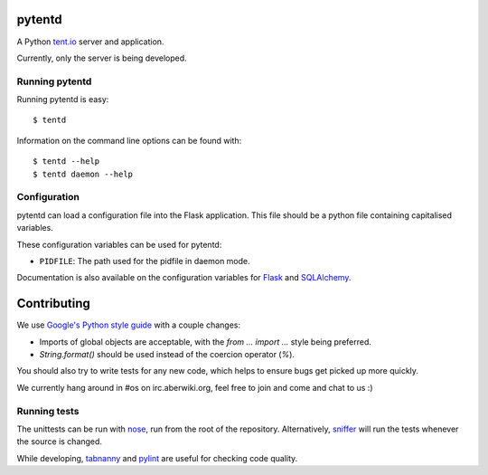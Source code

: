 pytentd
=======

A Python `tent.io <http://tent.io/>`_ server and application.

Currently, only the server is being developed.

Running pytentd
---------------

Running pytentd is easy::

    $ tentd

Information on the command line options can be found with::

    $ tentd --help
    $ tentd daemon --help

Configuration
-------------

pytentd can load a configuration file into the Flask application.
This file should be a python file containing capitalised variables.

These configuration variables can be used for pytentd:

- ``PIDFILE``: The path used for the pidfile in daemon mode.

Documentation is also available on the configuration variables for `Flask`_ and `SQLAlchemy`_.

.. _Flask: http://flask.pocoo.org/docs/config/#builtin-configuration-values
.. _SQLAlchemy: http://packages.python.org/Flask-SQLAlchemy/config.html

Contributing
============

We use `Google's Python style guide <http://google-styleguide.googlecode.com/svn/trunk/pyguide.html>`_ with a couple changes:

- Imports of global objects are acceptable, with the `from ... import ...` style being preferred.
- `String.format()` should be used instead of the coercion operator (`%`).

You should also try to write tests for any new code, which helps to ensure bugs get picked up more quickly.

We currently hang around in #os on irc.aberwiki.org, feel free to join and come and chat to us :)

Running tests
-------------

The unittests can be run with `nose`_, run from the root of the repository.
Alternatively, `sniffer`_ will run the tests whenever the source is changed.

While developing, `tabnanny`_ and `pylint`_ are useful for checking code quality.

.. _nose: https://nose.readthedocs.org/en/latest/index.html
.. _sniffer: http://pypi.python.org/pypi/sniffer

.. _tabnanny: http://docs.python.org/2/library/tabnanny.html
.. _pylint: http://pypi.python.org/pypi/pylint
